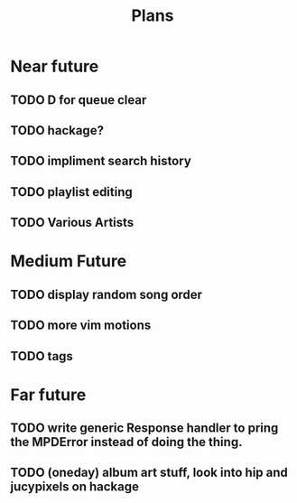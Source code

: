 #+TITLE: Plans


* Near future
** TODO D for queue clear
** TODO hackage?
** TODO impliment search history
** TODO playlist editing
** TODO Various Artists

* Medium Future
** TODO display random song order
** TODO more vim motions
** TODO tags

* Far future
** TODO write generic Response handler to pring the MPDError instead of doing the thing.
** TODO (oneday) album art stuff, look into hip and jucypixels on hackage
